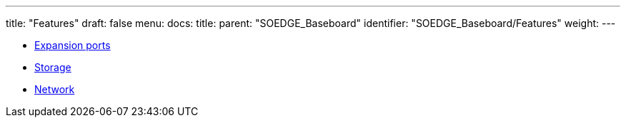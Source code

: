---
title: "Features"
draft: false
menu:
  docs:
    title:
    parent: "SOEDGE_Baseboard"
    identifier: "SOEDGE_Baseboard/Features"
    weight: 
---

* link:Expansion_ports[Expansion ports]
* link:Storage[]
* link:Network[]

